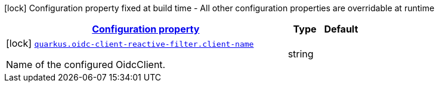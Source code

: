 [.configuration-legend]
icon:lock[title=Fixed at build time] Configuration property fixed at build time - All other configuration properties are overridable at runtime
[.configuration-reference, cols="80,.^10,.^10"]
|===

h|[[quarkus-oidc-client-reactive-filter-oidc-client-reactive-filter-config_configuration]]link:#quarkus-oidc-client-reactive-filter-oidc-client-reactive-filter-config_configuration[Configuration property]

h|Type
h|Default

a|icon:lock[title=Fixed at build time] [[quarkus-oidc-client-reactive-filter-oidc-client-reactive-filter-config_quarkus.oidc-client-reactive-filter.client-name]]`link:#quarkus-oidc-client-reactive-filter-oidc-client-reactive-filter-config_quarkus.oidc-client-reactive-filter.client-name[quarkus.oidc-client-reactive-filter.client-name]`

[.description]
--
Name of the configured OidcClient.
--|string 
|

|===